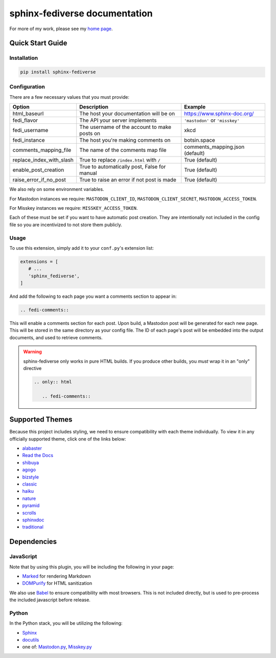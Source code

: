 sphinx-fediverse documentation
==============================

For more of my work, please see my `home page <https://oliviaappleton.com/>`__.

.. |downloads| image:: https://img.shields.io/pepy/dt/sphinx-fediverse?label=Downloads
   :alt: PyPI Total Downloads
   :target: https://pepy.tech/projects/sphinx-fediverse
.. |license| image:: https://img.shields.io/pypi/l/sphinx-fediverse?label=License
   :alt: PyPI License
   :target: https://pypi.org/project/sphinx-fediverse
.. |status| image:: https://img.shields.io/pypi/status/sphinx-fediverse?label=Status
   :alt: PyPI Status
   :target: https://pypi.org/project/sphinx-fediverse
.. |version| image:: https://img.shields.io/pypi/v/sphinx-fediverse?label=PyPi
   :alt: PyPI Version
   :target: https://pypi.org/project/sphinx-fediverse
.. |sponsors| image:: https://img.shields.io/github/sponsors/LivInTheLookingGlass?label=Sponsors
   :alt: GitHub Sponsors
   :target: https://github.com/LivInTheLookingGlass/sphinx-fediverse
.. |issues| image:: https://img.shields.io/github/issues/LivInTheLookingGlass/sphinx-fediverse?label=Issues
   :alt: Open GitHub Issues
   :target: https://github.com/LivInTheLookingGlass/sphinx-fediverse/issues
.. |prs| image:: https://img.shields.io/github/issues-pr/LivInTheLookingGlass/sphinx-fediverse?label=Pull%20Requests
   :alt: Open GitHub Pull Requests
   :target: https://github.com/LivInTheLookingGlass/sphinx-fediverse/pulls
.. |python| image:: https://img.shields.io/github/actions/workflow/status/LivInTheLookingGlass/sphinx-fediverse/python.yml?label=Py%20Tests
   :alt: GitHub Actions Workflow Status (Python)
   :target: https://github.com/LivInTheLookingGlass/sphinx-fediverse/actions/workflows/python.yml
.. |javascript| image:: https://img.shields.io/github/actions/workflow/status/LivInTheLookingGlass/sphinx-fediverse/javascript.yml?label=JS%20Tests
   :alt: GitHub Actions Workflow Status (JavaScript)
   :target: https://github.com/LivInTheLookingGlass/sphinx-fediverse/actions/workflows/javascript.yml
.. |python-lint| image:: https://img.shields.io/github/actions/workflow/status/LivInTheLookingGlass/sphinx-fediverse/python-lint.yml?label=Py%20Lint
   :alt: GitHub Actions Workflow Status (Python Lint)
   :target: https://github.com/LivInTheLookingGlass/sphinx-fediverse/actions/workflows/python-lint.yml
.. |javascript-lint| image:: https://img.shields.io/github/actions/workflow/status/LivInTheLookingGlass/sphinx-fediverse/eslint.yml?label=JS%20Lint
   :alt: GitHub Actions Workflow Status (JavaScript Lint)
   :target: https://github.com/LivInTheLookingGlass/sphinx-fediverse/actions/workflows/eslint.yml
.. |codecov| image:: https://img.shields.io/codecov/c/github/LivInTheLookingGlass/sphinx-fediverse?label=Coverage
   :alt: Code Coverage (Overall)
   :target: https://app.codecov.io/gh/LivInTheLookingGlass/sphinx-fediverse/tree/main/
.. |codecov-py| image:: https://img.shields.io/codecov/c/github/LivInTheLookingGlass/sphinx-fediverse?flag=Python&label=Coverage%20(Py)
   :alt: Code Coverage (Python)
   :target: https://app.codecov.io/gh/LivInTheLookingGlass/sphinx-fediverse/tree/main?flags%5B0%5D=Python
.. |codecov-js| image:: https://img.shields.io/codecov/c/github/LivInTheLookingGlass/sphinx-fediverse?flag=JavaScript&label=Coverage%20(JS)
   :alt: Code Coverage (JavaScript)
   :target: https://app.codecov.io/gh/LivInTheLookingGlass/sphinx-fediverse/tree/main?flags%5B0%5D=JavaScript

| |license| |status| |version| |downloads|
| |python| |javascript| |python-lint| |javascript-lint|
| |codecov| |codecov-py| |codecov-js|
| |issues| |prs| |sponsors|

.. first-cut

Quick Start Guide
~~~~~~~~~~~~~~~~~

Installation
------------

.. code:: bash

   pip install sphinx-fediverse

Configuration
-------------

There are a few necessary values that you must provide:

.. table::

   ========================  ============================================  ===============================
   Option                    Description                                   Example
   ========================  ============================================  ===============================
   html_baseurl              The host your documentation will be on        https://www.sphinx-doc.org/
   fedi_flavor               The API your server implements                ``'mastodon'`` or ``'misskey'``
   fedi_username             The username of the account to make posts on  xkcd
   fedi_instance             The host you're making comments on            botsin.space
   comments_mapping_file     The name of the comments map file             comments_mapping.json (default)
   replace_index_with_slash  True to replace ``/index.html`` with ``/``    True (default)
   enable_post_creation      True to automatically post, False for manual  True (default)
   raise_error_if_no_post    True to raise an error if not post is made    True (default)
   ========================  ============================================  ===============================

We also rely on some environment variables.

For Mastodon instances we require: ``MASTODON_CLIENT_ID``, ``MASTODON_CLIENT_SECRET``, ``MASTODON_ACCESS_TOKEN``.

For Misskey instances we require: ``MISSKEY_ACCESS_TOKEN``.

Each of these must be set if you want to have automatic post creation. They are
intentionally not included in the config file so you are incentivized to not store them publicly.

Usage
-----

To use this extension, simply add it to your ``conf.py``'s extension list:

.. code:: python

   extensions = [
      # ...
      'sphinx_fediverse',
   ]

And add the following to each page you want a comments section to appear in:

.. code:: reStructuredText

   .. fedi-comments::

This will enable a comments section for each post. Upon build, a Mastodon post will be generated for each new page.
This will be stored in the same directory as your config file. The ID of each page's post will be embedded into the
output documents, and used to retrieve comments.

.. warning::

   sphinx-fediverse only works in pure HTML builds. If you produce other builds, you *must* wrap it in an "only" directive

   .. code:: reStructuredText

      .. only:: html

         .. fedi-comments::

Supported Themes
~~~~~~~~~~~~~~~~

Because this project includes styling, we need to ensure compatibility with each theme individually. To view it in any
officially supported theme, click one of the links below:

- `alabaster <https://sphinx-fediverse.oliviaappleton.com/alabaster/>`_
- `Read the Docs <https://sphinx-fediverse.oliviaappleton.com/sphinx_rtd_theme/>`_
- `shibuya <https://sphinx-fediverse.oliviaappleton.com/shibuya/>`_
- `agogo <https://sphinx-fediverse.oliviaappleton.com/agogo/>`_
- `bizstyle <https://sphinx-fediverse.oliviaappleton.com/bizstyle/>`_
- `classic <https://sphinx-fediverse.oliviaappleton.com/classic/>`_
- `haiku <https://sphinx-fediverse.oliviaappleton.com/haiku/>`_
- `nature <https://sphinx-fediverse.oliviaappleton.com/nature/>`_
- `pyramid <https://sphinx-fediverse.oliviaappleton.com/pyramid/>`_
- `scrolls <https://sphinx-fediverse.oliviaappleton.com/scrolls/>`_
- `sphinxdoc <https://sphinx-fediverse.oliviaappleton.com/sphinxdoc/>`_
- `traditional <https://sphinx-fediverse.oliviaappleton.com/traditional/>`_

Dependencies
~~~~~~~~~~~~

JavaScript
----------

Note that by using this plugin, you will be including the following in your page:

- `Marked <https://marked.js.org/>`_ for rendering Markdown
- `DOMPurify <https://github.com/cure53/DOMPurify>`_ for HTML sanitization

We also use `Babel <https://babeljs.io/>`_ to ensure compatibility with most browsers. This is not included directly,
but is used to pre-process the included javascript before release.

Python
------

In the Python stack, you will be utilizing the following:

- `Sphinx <https://www.sphinx-doc.org/>`_
- `docutils <https://docutils.sourceforge.io/>`_
- one of: `Mastodon.py <https://github.com/halcy/Mastodon.py>`_, `Misskey.py <https://github.com/YuzuRyo61/Misskey.py>`_

